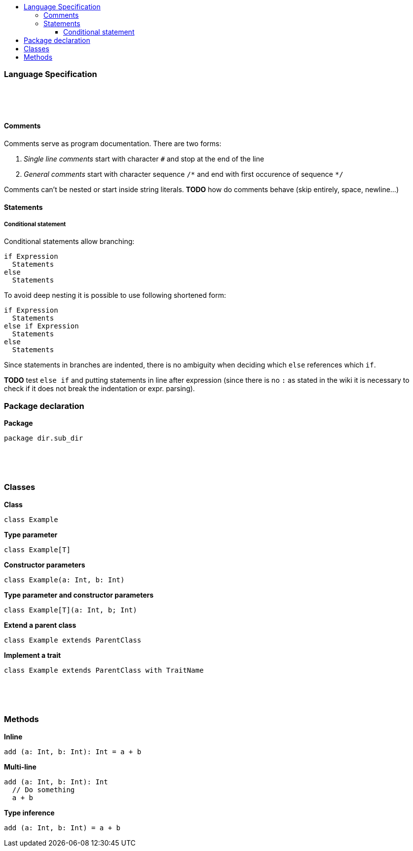 :toc: macro
:toc-title:
:toclevels: 99

toc::[]

### Language Specification

{nbsp} +
{nbsp} +
{nbsp} +

#### Comments

Comments serve as program documentation. There are two forms:

. _Single line comments_ start with character `#` and stop at the end of the line
. _General comments_ start with character sequence `/\*` and end with first occurence of sequence `*/`

Comments can't be nested or start inside string literals. *TODO* how do comments behave (skip entirely, space, newline...)

#### Statements

##### Conditional statement

Conditional statements allow branching:
```
if Expression
  Statements
else
  Statements
```

To avoid deep nesting it is possible to use following shortened form:

```
if Expression
  Statements
else if Expression
  Statements
else
  Statements
```

Since statements in branches are indented, there is no ambiguity when deciding which `else` references which `if`.

*TODO* test `else if` and putting statements in line after expression (since there is no `:` as stated in the wiki it is necessary to check if it does not break the indentation or expr. parsing).

### Package declaration
*Package*
```
package dir.sub_dir
```
{nbsp} +
{nbsp} +
{nbsp} +

### Classes
*Class*
```
class Example
```

*Type parameter*
```
class Example[T]
```

*Constructor parameters*
```
class Example(a: Int, b: Int)
```

*Type parameter and constructor parameters*
```
class Example[T](a: Int, b; Int)
```

*Extend a parent class*
```
class Example extends ParentClass
```

*Implement a trait*
```
class Example extends ParentClass with TraitName
```
{nbsp} +
{nbsp} +
{nbsp} +

### Methods

*Inline*
```
add (a: Int, b: Int): Int = a + b
```

*Multi-line*
```
add (a: Int, b: Int): Int
  // Do something
  a + b
```

*Type inference*
```
add (a: Int, b: Int) = a + b
```
